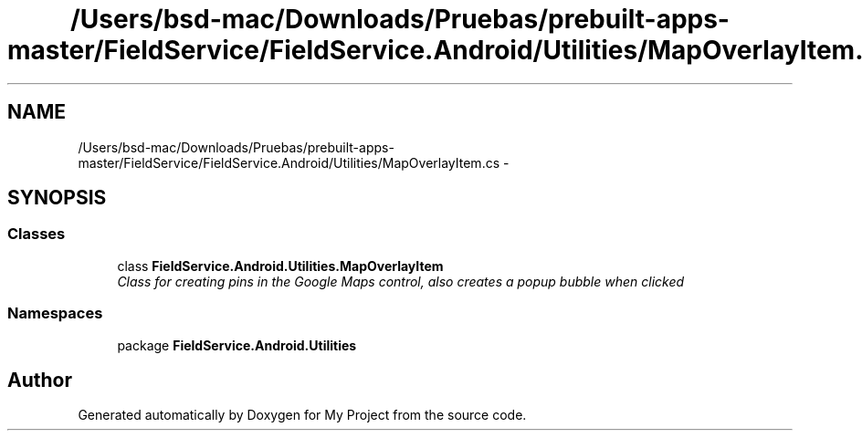 .TH "/Users/bsd-mac/Downloads/Pruebas/prebuilt-apps-master/FieldService/FieldService.Android/Utilities/MapOverlayItem.cs" 3 "Tue Jul 1 2014" "My Project" \" -*- nroff -*-
.ad l
.nh
.SH NAME
/Users/bsd-mac/Downloads/Pruebas/prebuilt-apps-master/FieldService/FieldService.Android/Utilities/MapOverlayItem.cs \- 
.SH SYNOPSIS
.br
.PP
.SS "Classes"

.in +1c
.ti -1c
.RI "class \fBFieldService\&.Android\&.Utilities\&.MapOverlayItem\fP"
.br
.RI "\fIClass for creating pins in the Google Maps control, also creates a popup bubble when clicked \fP"
.in -1c
.SS "Namespaces"

.in +1c
.ti -1c
.RI "package \fBFieldService\&.Android\&.Utilities\fP"
.br
.in -1c
.SH "Author"
.PP 
Generated automatically by Doxygen for My Project from the source code\&.
